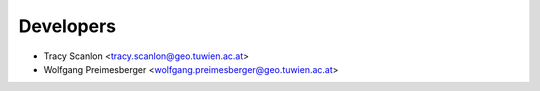 ==========
Developers
==========

* Tracy Scanlon <tracy.scanlon@geo.tuwien.ac.at>
* Wolfgang Preimesberger <wolfgang.preimesberger@geo.tuwien.ac.at>
